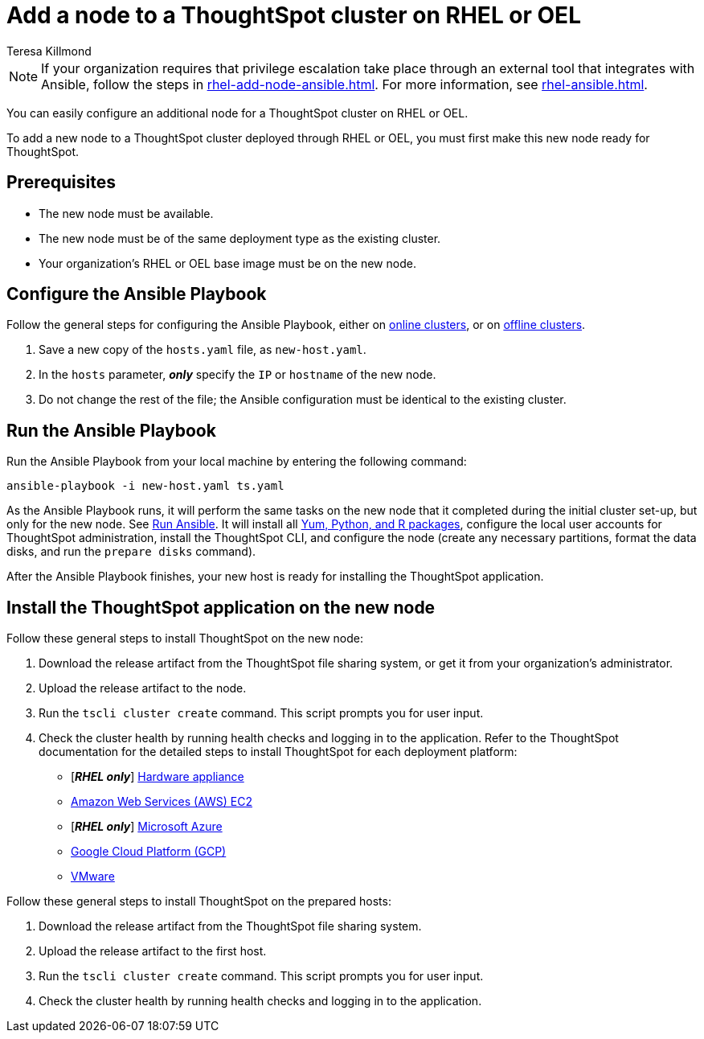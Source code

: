 = Add a node to a ThoughtSpot cluster on RHEL or OEL
:last_updated: 12/8/2022
:author: Teresa Killmond
:linkattrs:
:experimental:
:description: You can easily configure an additional node for a ThoughtSpot cluster on RHEL or OEL.

NOTE: If your organization requires that privilege escalation take place through an external tool that integrates with Ansible, follow the steps in xref:rhel-add-node-ansible.adoc[]. For more information, see xref:rhel-ansible.adoc[].

You can easily configure an additional node for a ThoughtSpot cluster on RHEL or OEL.

To add a new node to a ThoughtSpot cluster deployed through RHEL or OEL, you must first make this new node ready for ThoughtSpot.

[#prerequisites]
== Prerequisites

* The new node must be available.
* The new node must be of the same deployment type as the existing cluster.
* Your organization's RHEL or OEL base image must be on the new node.

[#configure-ansible]
== Configure the Ansible Playbook

Follow the general steps for configuring the Ansible Playbook, either on xref:rhel-install-online.adoc#configure-ansible[online clusters], or on xref:rhel-install-offline.adoc#configure-ansible[offline clusters].

. Save a new copy of the `hosts.yaml` file, as `new-host.yaml`.
. In the `hosts` parameter, *_only_* specify the `IP` or `hostname` of the new node.
. Do not change the rest of the file;
the Ansible configuration must be identical to the existing cluster.

[#run-ansible]
== Run the Ansible Playbook

Run the Ansible Playbook from your local machine by entering the following command:
[source]
----
ansible-playbook -i new-host.yaml ts.yaml
----

As the Ansible Playbook runs, it will perform the same tasks on the new node that it completed during the initial cluster set-up, but only for the new node.
See xref:rhel-install-online.adoc#run-ansible[Run Ansible].
It will install all xref:rhel-packages.adoc[Yum, Python, and R packages], configure the local user accounts for ThoughtSpot administration, install the ThoughtSpot CLI, and configure the node (create any necessary partitions, format the data disks, and run the `prepare disks` command).

After the Ansible Playbook finishes, your new host is ready for installing the ThoughtSpot application.

[#install-thoughtspot]
== Install the ThoughtSpot application on the new node

Follow these general steps to install ThoughtSpot on the new node:

. Download the release artifact from the ThoughtSpot file sharing system, or get it from your organization's administrator.
. Upload the release artifact to the node.
. Run the `tscli cluster create` command.
This script prompts you for user input.
. Check the cluster health by running health checks and logging in to the application.
Refer to the ThoughtSpot documentation for the detailed steps to install ThoughtSpot for each deployment platform:

* [*_RHEL only_*] xref:hardware-appliance.adoc[Hardware appliance]
* xref:aws-configuration-options.adoc[Amazon Web Services (AWS) EC2]
* [*_RHEL only_*] xref:azure-configuration-options.adoc[Microsoft Azure]
* xref:gcp-configuration-options.adoc[Google Cloud Platform (GCP)]
* xref:vmware.adoc[VMware]

Follow these general steps to install ThoughtSpot on the prepared hosts:

. Download the release artifact from the ThoughtSpot file sharing system.
. Upload the release artifact to the first host.
. Run the `tscli cluster create` command.
This script prompts you for user input.
. Check the cluster health by running health checks and logging in to the application.
